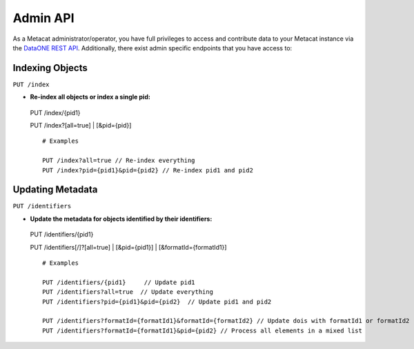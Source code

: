 Admin API
=========
As a Metacat administrator/operator, you have full privileges to access and contribute data to your
Metacat instance via the `DataONE REST API`_. Additionally, there exist admin specific endpoints
that you have access to:

.. _DataONE REST API: https://knb.ecoinformatics.org/api

Indexing Objects
~~~~~~~~~~~~~~~~

``PUT /index``

- **Re-index all objects or index a single pid:**

 PUT /index/{pid1}

 PUT /index?[all=true] | [&pid={pid}]

 ::

   # Examples

   PUT /index?all=true // Re-index everything
   PUT /index?pid={pid1}&pid={pid2} // Re-index pid1 and pid2


Updating Metadata
~~~~~~~~~~~~~~~~~

``PUT /identifiers``

- **Update the metadata for objects identified by their identifiers:**

 PUT /identifiers/{pid1}

 PUT /identifiers[/]?[all=true] | [&pid={pid1}] | [&formatId={formatId1}]

 ::

   # Examples

   PUT /identifiers/{pid1}     // Update pid1
   PUT /identifiers?all=true  // Update everything
   PUT /identifiers?pid={pid1}&pid={pid2}  // Update pid1 and pid2

   PUT /identifiers?formatId={formatId1}&formatId={formatId2} // Update dois with formatId1 or formatId2
   PUT /identifiers?formatId={formatId1}&pid={pid2} // Process all elements in a mixed list